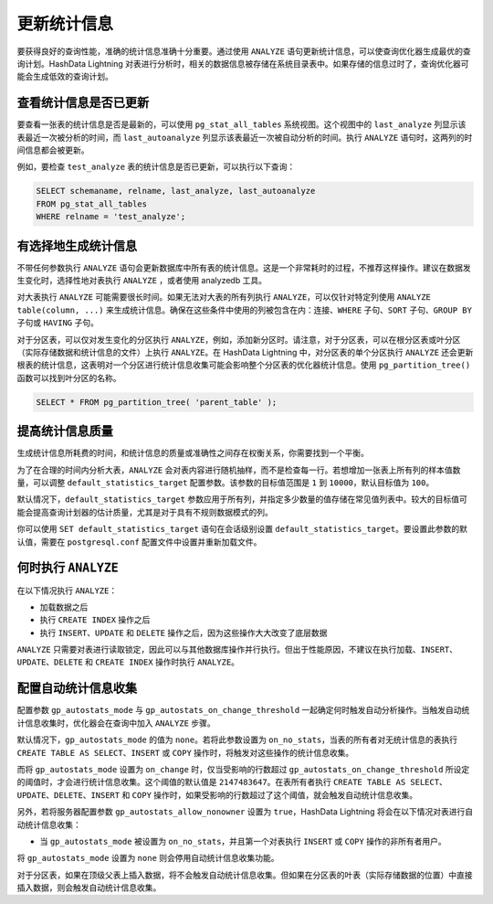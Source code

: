 更新统计信息
============

要获得良好的查询性能，准确的统计信息准确十分重要。通过使用 ``ANALYZE`` 语句更新统计信息，可以使查询优化器生成最优的查询计划。HashData Lightning 对表进行分析时，相关的数据信息被存储在系统目录表中。如果存储的信息过时了，查询优化器可能会生成低效的查询计划。

查看统计信息是否已更新
----------------------

要查看一张表的统计信息是否是最新的，可以使用 ``pg_stat_all_tables`` 系统视图。这个视图中的 ``last_analyze`` 列显示该表最近一次被分析的时间，而 ``last_autoanalyze`` 列显示该表最近一次被自动分析的时间。执行 ``ANALYZE`` 语句时，这两列的时间信息都会被更新。

例如，要检查 ``test_analyze`` 表的统计信息是否已更新，可以执行以下查询：

.. code:: sql

   SELECT schemaname, relname, last_analyze, last_autoanalyze 
   FROM pg_stat_all_tables 
   WHERE relname = 'test_analyze';

有选择地生成统计信息
--------------------

不带任何参数执行 ``ANALYZE`` 语句会更新数据库中所有表的统计信息。这是一个非常耗时的过程，不推荐这样操作。建议在数据发生变化时，选择性地对表执行 ``ANALYZE`` ，或者使用 analyzedb 工具。

对大表执行 ``ANALYZE`` 可能需要很长时间。如果无法对大表的所有列执行 ``ANALYZE``\ ，可以仅针对特定列使用 ``ANALYZE table(column, ...)`` 来生成统计信息。确保在这些条件中使用的列被包含在内：连接、\ ``WHERE`` 子句、\ ``SORT`` 子句、\ ``GROUP BY`` 子句或 ``HAVING`` 子句。

对于分区表，可以仅对发生变化的分区执行 ``ANALYZE``\ ，例如，添加新分区时。请注意，对于分区表，可以在根分区表或叶分区（实际存储数据和统计信息的文件）上执行 ``ANALYZE``\ 。在 HashData Lightning 中，对分区表的单个分区执行 ``ANALYZE`` 还会更新根表的统计信息，这表明对一个分区进行统计信息收集可能会影响整个分区表的优化器统计信息。使用 ``pg_partition_tree()`` 函数可以找到叶分区的名称。

.. code:: sql

   SELECT * FROM pg_partition_tree( 'parent_table' );

提高统计信息质量
----------------

生成统计信息所耗费的时间，和统计信息的质量或准确性之间存在权衡关系，你需要找到一个平衡。

为了在合理的时间内分析大表，\ ``ANALYZE`` 会对表内容进行随机抽样，而不是检查每一行。若想增加一张表上所有列的样本值数量，可以调整 ``default_statistics_target`` 配置参数。该参数的目标值范围是 ``1`` 到 ``10000``\ ，默认目标值为 ``100``\ 。

默认情况下，\ ``default_statistics_target`` 参数应用于所有列，并指定多少数量的值存储在常见值列表中。较大的目标值可能会提高查询计划器的估计质量，尤其是对于具有不规则数据模式的列。

你可以使用 ``SET default_statistics_target`` 语句在会话级别设置 ``default_statistics_target``\ 。要设置此参数的默认值，需要在 ``postgresql.conf`` 配置文件中设置并重新加载文件。

何时执行 ``ANALYZE``
--------------------

在以下情况执行 ``ANALYZE``\ ：

-  加载数据之后
-  执行 ``CREATE INDEX`` 操作之后
-  执行 ``INSERT``\ 、\ ``UPDATE`` 和 ``DELETE``
   操作之后，因为这些操作大大改变了底层数据

``ANALYZE`` 只需要对表进行读取锁定，因此可以与其他数据库操作并行执行。但出于性能原因，不建议在执行加载、\ ``INSERT``\ 、\ ``UPDATE``\ 、\ ``DELETE`` 和 ``CREATE INDEX`` 操作时执行 ``ANALYZE``\ 。

配置自动统计信息收集
--------------------

配置参数 ``gp_autostats_mode`` 与 ``gp_autostats_on_change_threshold`` 一起确定何时触发自动分析操作。当触发自动统计信息收集时，优化器会在查询中加入 ``ANALYZE`` 步骤。

默认情况下，\ ``gp_autostats_mode`` 的值为 ``none``\ 。若将此参数设置为 ``on_no_stats``\ ，当表的所有者对无统计信息的表执行 ``CREATE TABLE AS SELECT``\ 、\ ``INSERT`` 或 ``COPY`` 操作时，将触发对这些操作的统计信息收集。

而将 ``gp_autostats_mode`` 设置为 ``on_change`` 时，仅当受影响的行数超过 ``gp_autostats_on_change_threshold`` 所设定的阈值时，才会进行统计信息收集。这个阈值的默认值是 ``2147483647``\ 。在表所有者执行 ``CREATE TABLE AS SELECT``\ 、\ ``UPDATE``\ 、\ ``DELETE``\ 、\ ``INSERT`` 和 ``COPY`` 操作时，如果受影响的行数超过了这个阈值，就会触发自动统计信息收集。

另外，若将服务器配置参数 ``gp_autostats_allow_nonowner`` 设置为 ``true``\ ，HashData Lightning 将会在以下情况对表进行自动统计信息收集：

-  当 ``gp_autostats_mode`` 被设置为 ``on_no_stats``\ ，并且第一个对表执行 ``INSERT`` 或 ``COPY`` 操作的非所有者用户。

将 ``gp_autostats_mode`` 设置为 ``none`` 则会停用自动统计信息收集功能。

对于分区表，如果在顶级父表上插入数据，将不会触发自动统计信息收集。但如果在分区表的叶表（实际存储数据的位置）中直接插入数据，则会触发自动统计信息收集。
